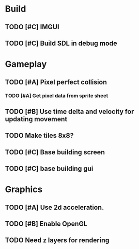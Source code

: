 #+Startup: showall
 
* Build
** TODO [#C] IMGUI
** TODO [#C] Build SDL in debug mode
* Gameplay
** TODO [#A] Pixel perfect collision
*** TODO [#A] Get pixel data from sprite sheet
** TODO [#B] Use time delta and velocity for updating movement
** TODO Make tiles 8x8?
** TODO [#C] Base building screen
** TODO [#C] base building gui
* Graphics
** TODO [#A] Use 2d acceleration.
** TODO [#B] Enable OpenGL
** TODO Need z layers for rendering

